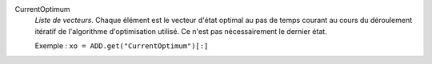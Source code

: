 .. index:: single: CurrentOptimum

CurrentOptimum
  *Liste de vecteurs*. Chaque élément est le vecteur d'état optimal au pas de
  temps courant au cours du déroulement itératif de l'algorithme d'optimisation
  utilisé. Ce n'est pas nécessairement le dernier état.

  Exemple :
  ``xo = ADD.get("CurrentOptimum")[:]``
